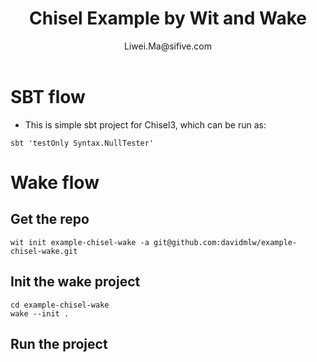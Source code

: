 # -*- coding: utf-8 -*-
#+TITLE:   Chisel Example by Wit and Wake
#+AUTHOR:  Liwei.Ma@sifive.com

#+STARTUP: hidestars
#+STARTUP: indent


* SBT flow

+ This is simple sbt project for Chisel3, which can be run as:
#+BEGIN_SRC shell
sbt 'testOnly Syntax.NullTester'
#+END_SRC

* Wake flow

** Get the repo
#+BEGIN_SRC shell
wit init example-chisel-wake -a git@github.com:davidmlw/example-chisel-wake.git
#+END_SRC

** Init the wake project
#+BEGIN_SRC shell
cd example-chisel-wake
wake --init .
#+END_SRC

** Run the project
#+BEGIN_SRC shell

#+END_SRC
